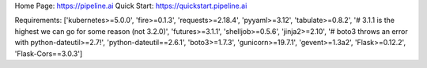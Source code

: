 Home Page:  https://pipeline.ai
Quick Start:  https://quickstart.pipeline.ai


Requirements:
['kubernetes>=5.0.0', 'fire>=0.1.3', 'requests>=2.18.4', 'pyyaml>=3.12', 'tabulate>=0.8.2', '# 3.1.1 is the highest we can go for some reason (not 3.2.0)', 'futures>=3.1.1', 'shelljob>=0.5.6', 'jinja2>=2.10', '# boto3 throws an error with python-dateutil>=2.7!', 'python-dateutil==2.6.1', 'boto3>=1.7.3', 'gunicorn>=19.7.1', 'gevent>=1.3a2', 'Flask>=0.12.2', 'Flask-Cors==3.0.3']

